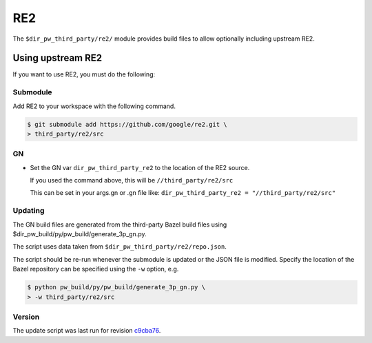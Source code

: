 .. _module-pw_third_party_re2:

===
RE2
===
The ``$dir_pw_third_party/re2/`` module provides build files to allow
optionally including upstream RE2.

.. _module-pw_third_party_re2-using_upstream:

------------------
Using upstream RE2
------------------
If you want to use RE2, you must do the following:

Submodule
=========
Add RE2 to your workspace with the following command.

.. code-block:: console

   $ git submodule add https://github.com/google/re2.git \
   > third_party/re2/src

GN
==
* Set the GN var ``dir_pw_third_party_re2`` to the location of the
  RE2 source.

  If you used the command above, this will be
  ``//third_party/re2/src``

  This can be set in your args.gn or .gn file like:
  ``dir_pw_third_party_re2 = "//third_party/re2/src"``

Updating
========
The GN build files are generated from the third-party Bazel build files using
$dir_pw_build/py/pw_build/generate_3p_gn.py.

The script uses data taken from ``$dir_pw_third_party/re2/repo.json``.

The script should be re-run whenever the submodule is updated or the JSON file
is modified. Specify the location of the Bazel repository can be specified using
the ``-w`` option, e.g.

.. code-block:: console

   $ python pw_build/py/pw_build/generate_3p_gn.py \
   > -w third_party/re2/src

Version
=======
The update script was last run for revision `c9cba76`_.

.. _c9cba76: https://github.com/google/re2/tree/c9cba76063cf4235c1a15dd14a24a4ef8d623761
